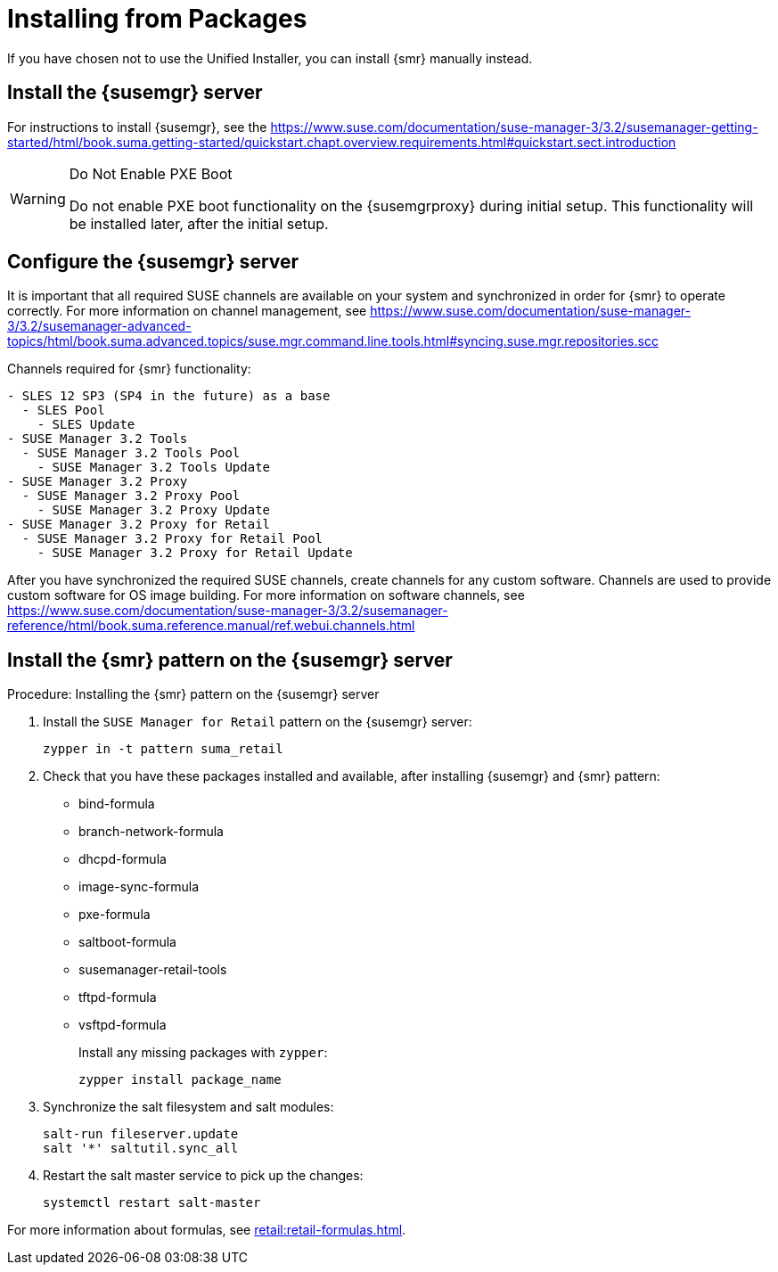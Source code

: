 [[retail-install-packages]]
= Installing from Packages


If you have chosen not to use the Unified Installer, you can install {smr} manually instead.


== Install the {susemgr} server

For instructions to install {susemgr}, see the https://www.suse.com/documentation/suse-manager-3/3.2/susemanager-getting-started/html/book.suma.getting-started/quickstart.chapt.overview.requirements.html#quickstart.sect.introduction

[WARNING]
.Do Not Enable PXE Boot
====
Do not enable PXE boot functionality on the {susemgrproxy} during initial setup.
This functionality will be installed later, after the initial setup.
====



[[retail.sect.install.install.config]]
== Configure the {susemgr} server

It is important that all required SUSE channels are available on your system and synchronized in order for {smr} to operate correctly.
For more information on channel management, see https://www.suse.com/documentation/suse-manager-3/3.2/susemanager-advanced-topics/html/book.suma.advanced.topics/suse.mgr.command.line.tools.html#syncing.suse.mgr.repositories.scc

Channels required for {smr} functionality:
----
- SLES 12 SP3 (SP4 in the future) as a base
  - SLES Pool
    - SLES Update
- SUSE Manager 3.2 Tools
  - SUSE Manager 3.2 Tools Pool
    - SUSE Manager 3.2 Tools Update
- SUSE Manager 3.2 Proxy
  - SUSE Manager 3.2 Proxy Pool
    - SUSE Manager 3.2 Proxy Update
- SUSE Manager 3.2 Proxy for Retail
  - SUSE Manager 3.2 Proxy for Retail Pool
    - SUSE Manager 3.2 Proxy for Retail Update
----

After you have synchronized the required SUSE channels, create channels for any custom software.
Channels are used to provide custom software for OS image building.
For more information on software channels, see https://www.suse.com/documentation/suse-manager-3/3.2/susemanager-reference/html/book.suma.reference.manual/ref.webui.channels.html




== Install the {smr} pattern on the {susemgr} server

.Procedure: Installing the {smr} pattern on the {susemgr} server
. Install the [package]``SUSE Manager for Retail`` pattern on the {susemgr} server:
+
----
zypper in -t pattern suma_retail
----

. Check that you have these packages installed and available, after installing {susemgr} and {smr} pattern:

* bind-formula
* branch-network-formula
* dhcpd-formula
* image-sync-formula
* pxe-formula
* saltboot-formula
* susemanager-retail-tools
* tftpd-formula
* vsftpd-formula
+
Install any missing packages with [command]``zypper``:
+
----
zypper install package_name
----
. Synchronize the salt filesystem and salt modules:
+
----
salt-run fileserver.update
salt '*' saltutil.sync_all
----
. Restart the salt master service to pick up the changes:
+
----
systemctl restart salt-master
----

For more information about formulas, see xref:retail:retail-formulas.adoc[].
